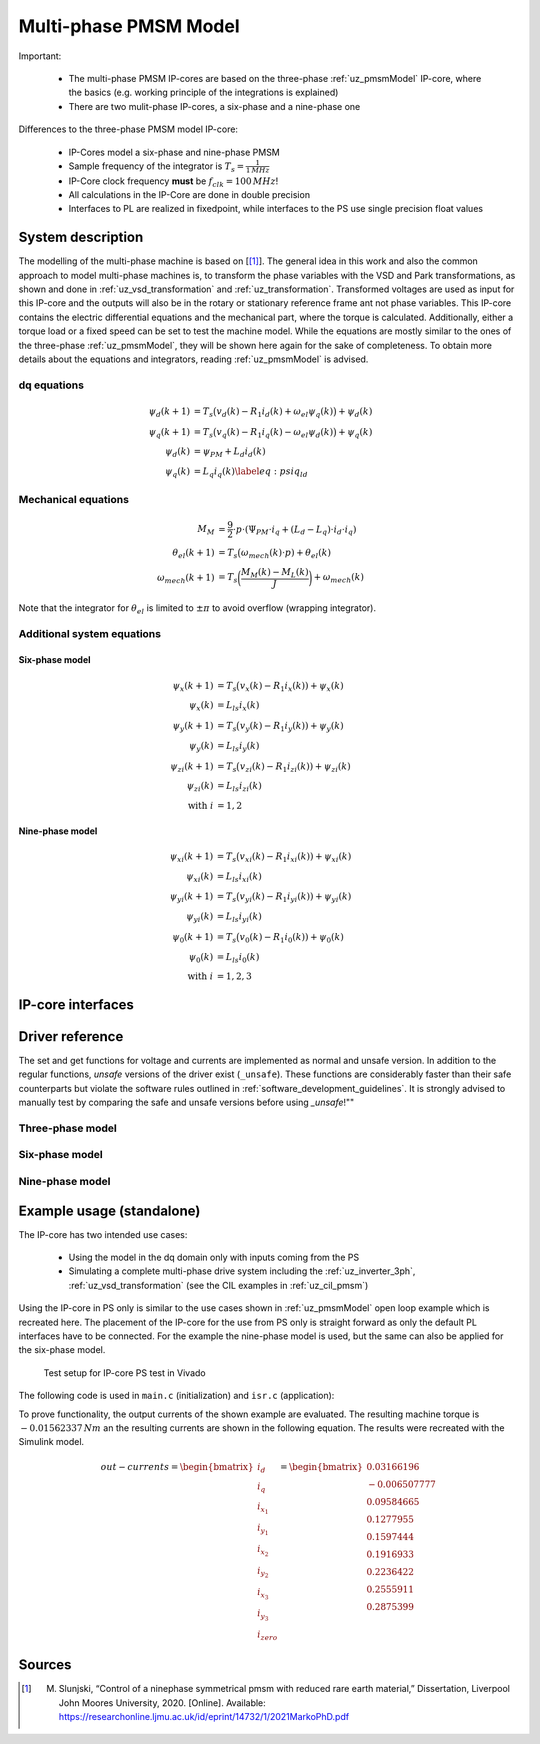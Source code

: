 .. _uz_pmsm_model_multiph_dq:

======================
Multi-phase PMSM Model
======================

Important:

 - The multi-phase PMSM IP-cores are based on the three-phase :ref:`uz_pmsmModel` IP-core, where the basics (e.g. working principle of the integrations is explained)
 - There are two mulit-phase IP-cores, a six-phase and a nine-phase one

Differences to the three-phase PMSM model IP-core:

 - IP-Cores model a six-phase and nine-phase PMSM
 - Sample frequency of the integrator is :math:`T_s=\frac{1}{1\,MHz}`
 - IP-Core clock frequency **must** be :math:`f_{clk}=100\,MHz`!
 - All calculations in the IP-Core are done in double precision
 - Interfaces to PL are realized in fixedpoint, while interfaces to the PS use single precision float values

System description
==================
The modelling of the multi-phase machine is based on [[#Slunjski_Diss]_].
The general idea in this work and also the common approach to model multi-phase machines is, to transform the phase variables with the VSD and Park transformations, as shown and done in :ref:`uz_vsd_transformation` and :ref:`uz_transformation`.
Transformed voltages are used as input for this IP-core and the outputs will also be in the rotary or stationary reference frame ant not phase variables.
This IP-core contains the electric differential equations and the mechanical part, where the torque is calculated.
Additionally, either a torque load or a fixed speed can be set to test the machine model.
While the equations are mostly similar to the ones of the three-phase :ref:`uz_pmsmModel`, they will be shown here again for the sake of completeness.
To obtain more details about the equations and integrators, reading :ref:`uz_pmsmModel` is advised.

dq equations
------------
.. math::

  \begin{align}
      \psi_{d}(k+1) &= T_s \big( v_{d}(k) - R_{1} i_{d}(k) + \omega_{el} \psi_{q}(k) \big) + \psi_{d}(k)\\
      \psi_{q}(k+1) &= T_s \big( v_{q}(k) - R_{1} i_{q}(k) - \omega_{el} \psi_{d}(k) \big) + \psi_{q}(k)\\
      \psi_{d}(k) &= \psi_{PM} + L_{d} i_{d}(k) \\
      \psi_{q}(k) &= L_{q} i_{q}(k) \label{eq:psiq_ld}
  \end{align}

Mechanical equations
--------------------
.. math::

  \begin{align}
    M_M &= \frac{9}{2}\cdot{p}\cdot{(\Psi_{PM}\cdot{i_q}+(L_d-L_q)\cdot{i_d}\cdot{i_q})}\\ 
    \theta_{el}(k+1) &= T_s \big(\omega_{mech}(k)\cdot{p}) + \theta_{el}(k)\\
    \omega_{mech}(k+1) &=  T_s \bigg( \frac{M_M(k)-M_L(k)}{J} \bigg) + \omega_{mech}(k)
  \end{align}

Note that the integrator for :math:`\theta_{el}` is limited to :math:`\pm \pi` to avoid overflow (wrapping integrator).

Additional system equations
---------------------------
Six-phase model
***************
.. math::

  \begin{align}
    \psi_{x}(k+1) &= T_s \big( v_{x}(k) - R_{1} i_{x}(k))+\psi_{x}(k)\\
    \psi_{x}(k) &= L_{ls} i_{x}(k) \\
    \psi_{y}(k+1) &= T_s \big( v_{y}(k) - R_{1} i_{y}(k))+\psi_{y}(k)\\
    \psi_{y}(k) &= L_{ls} i_{y}(k) \\
    \psi_{zi}(k+1) &= T_s \big( v_{zi}(k) - R_{1} i_{zi}(k))+\psi_{zi}(k)\\
    \psi_{zi}(k) &= L_{ls} i_{zi}(k) \\
    \nonumber\textrm{with } i&=1,2
  \end{align}

Nine-phase model
****************
.. math::

  \begin{align}
    \psi_{xi}(k+1) &= T_s \big( v_{xi}(k) - R_{1} i_{xi}(k))+\psi_{xi}(k)\\
    \psi_{xi}(k) &= L_{ls} i_{xi}(k) \\
    \psi_{yi}(k+1) &= T_s \big( v_{yi}(k) - R_{1} i_{yi}(k))+\psi_{yi}(k)\\
    \psi_{yi}(k) &= L_{ls} i_{yi}(k) \\
    \psi_{0}(k+1) &= T_s \big( v_{0}(k) - R_{1} i_{0}(k))+\psi_{0}(k) \\
    \psi_{0}(k) &= L_{ls} i_{0}(k) \\
    \nonumber\textrm{with } i&=1,2,3
  \end{align}

IP-core interfaces
==================
.. csv-table:: Interface of nine-phase PMSM Model IP-Core
   :file: uz_pmsm_model_multiph_dq_interfaces.csv
   :widths: 50 40 80 60 60 190
   :header-rows: 1

Driver reference
================
The set and get functions for voltage and currents are implemented as normal and unsafe version.
In addition to the regular functions, *unsafe* versions of the driver exist (``_unsafe``).
These functions are considerably faster than their safe counterparts but violate the software rules outlined in :ref:`software_development_guidelines`.
It is strongly advised to manually test by comparing the safe and unsafe versions before using *_unsafe*!""

Three-phase model
-----------------
.. doxygentypedef:: uz_pmsm_model3ph_dq_t

.. doxygenstruct:: uz_pmsm_model3ph_dq_config_t
  :members:

.. doxygenstruct:: uz_pmsm_model3ph_outputs_t
  :members:

.. doxygenstruct:: uz_pmsm_model3ph_inputs_t
  :members:

.. doxygenfunction:: uz_pmsm_model3ph_init

.. doxygenfunction:: uz_pmsm_model3ph_trigger_input_strobe

.. doxygenfunction:: uz_pmsm_model3ph_trigger_output_strobe

.. doxygenfunction:: uz_pmsm_model3ph_set_inputs

.. doxygenfunction:: uz_pmsm_model3ph_get_outputs

.. doxygenfunction:: uz_pmsm_model3ph_reset

.. doxygenfunction:: uz_pmsm_model_dq_set_use_axi_input

.. doxygenfunction:: uz_pmsm_model3ph_dq_get_input_voltages

Six-phase model
---------------
.. doxygentypedef:: uz_pmsm_model6ph_dq_t

.. doxygenstruct:: uz_pmsm_model6ph_dq_config_t
  :members:

.. doxygenstruct:: uz_pmsm_model6ph_dq_outputs_general_t
  :members:

.. doxygenfunction:: uz_pmsm_model6ph_dq_init

.. doxygenfunction:: uz_pmsm_model6ph_trigger_voltage_input_strobe

.. doxygenfunction:: uz_pmsm_model6ph_trigger_voltage_output_strobe

.. doxygenfunction:: uz_pmsm_model6ph_trigger_current_output_strobe

.. doxygenfunction:: uz_pmsm_model6ph_dq_set_inputs_general

.. doxygenfunction:: uz_pmsm_model6ph_dq_get_outputs_general

.. doxygenfunction:: uz_pmsm_model6ph_dq_set_voltage

.. doxygenfunction:: uz_pmsm_model6ph_dq_set_voltage_unsafe

.. doxygenfunction:: uz_pmsm_model6ph_dq_get_input_voltages

.. doxygenfunction:: uz_pmsm_model6ph_dq_get_input_voltages_unsafe

.. doxygenfunction:: uz_pmsm_model6ph_dq_get_output_currents

.. doxygenfunction:: uz_pmsm_model6ph_dq_get_output_currents_unsafe

.. doxygenfunction:: uz_pmsm_model6ph_dq_reset

.. doxygenfunction:: uz_pmsm_model6ph_dq_set_use_axi_input

Nine-phase model
----------------
.. doxygentypedef:: uz_pmsm_model9ph_dq_t

.. doxygenstruct:: uz_pmsm_model9ph_dq_config_t
  :members:

.. doxygenstruct:: uz_pmsm_model9ph_dq_outputs_general_t
  :members:

.. doxygenfunction:: uz_pmsm_model9ph_dq_init

.. doxygenfunction:: uz_pmsm_model9ph_trigger_voltage_input_strobe

.. doxygenfunction:: uz_pmsm_model9ph_trigger_voltage_output_strobe

.. doxygenfunction:: uz_pmsm_model9ph_trigger_current_output_strobe

.. doxygenfunction:: uz_pmsm_model9ph_dq_set_inputs_general

.. doxygenfunction:: uz_pmsm_model9ph_dq_get_outputs_general

.. doxygenfunction:: uz_pmsm_model9ph_dq_set_voltage

.. doxygenfunction:: uz_pmsm_model9ph_dq_set_voltage_unsafe

.. doxygenfunction:: uz_pmsm_model9ph_dq_get_input_voltages

.. doxygenfunction:: uz_pmsm_model9ph_dq_get_input_voltages_unsafe

.. doxygenfunction:: uz_pmsm_model9ph_dq_get_output_currents

.. doxygenfunction:: uz_pmsm_model9ph_dq_get_output_currents_unsafe

.. doxygenfunction:: uz_pmsm_model9ph_dq_reset

.. doxygenfunction:: uz_pmsm_model9ph_dq_set_use_axi_input

Example usage (standalone)
==========================
The IP-core has two intended use cases:

 - Using the model in the dq domain only with inputs coming from the PS
 - Simulating a complete multi-phase drive system including the :ref:`uz_inverter_3ph`, :ref:`uz_vsd_transformation` (see the CIL examples in :ref:`uz_cil_pmsm`)

Using the IP-core in PS only is similar to the use cases shown in :ref:`uz_pmsmModel` open loop example which is recreated here.
The placement of the IP-core for the use from PS only is straight forward as only the default PL interfaces have to be connected.
For the example the nine-phase model is used, but the same can also be applied for the six-phase model.

.. figure:: open_loop_ps.jpg

   Test setup for IP-core PS test in Vivado

The following code is used in ``main.c`` (initialization) and ``isr.c`` (application):

.. code-block:: c
  :caption: initialization in ``main.c`` (R5)

  #include "IP_Cores/uz_pmsm_model_9ph_dq/uz_pmsm_model9ph_dq.h"
  uz_pmsm_model9ph_dq_t *pmsm=NULL;
  struct uz_pmsm_model9ph_dq_config_t pmsm_config = {   // example config values
    .base_address=XPAR_UZ_PMSM_MODEL_0_BASEADDR,
    .ip_core_frequency_Hz = 100000000.0f,
    .polepairs = 3.0f,
    .r_1 = 31.3f,
    .inductance.d = 0.46f,
    .inductance.q = 0.46f,
    .inductance.x1 = 0.08f,
    .inductance.y1 = 0.08f,
    .inductance.x2 = 0.08f,
    .inductance.y2 = 0.08f,
    .inductance.x3 = 0.08f,
    .inductance.y3 = 0.08f,
    .inductance.zero = 0.08f,
    .psi_pm = 0.072f,
    .friction_coefficient = 0.001f,
    .coulomb_friction_constant = 0.001f,
    .inertia = 0.001f,
    .simulate_mechanical_system = false,
    .switch_pspl = true};

  // .. rest of the code in main.c before loop
  int main(void)
  // ..
    case init_ip_cores: // default line from main.c
      pmsm = uz_pmsm_model9ph_dq_init(pmsm_config);

.. code-block:: c
  :caption: usage in ``isr.c``

  #include "../IP_Cores/uz_pmsm_model_9ph_dq/uz_pmsm_model9ph_dq.h"
  extern uz_pmsm_model9ph_dq_t *pmsm;                               // pointer to PMSM object
  struct uz_pmsm_model9ph_dq_outputs_general_t out_general = {0};   // stores general outputs
  uz_9ph_dq_t in_voltages = {                                       // stores input voltages (set random voltages for testing)
		.d = 1.0f,
		.q = 2.0f,
		.x1 = 3.0f,
		.y1 = 4.0f,
		.x2 = 5.0f,
		.y2 = 6.0f,
		.x3 = 7.0f,
		.y3 = 8.0f,
		.zero = 9.0f};                                   
  uz_9ph_dq_t out_currents = {0};                                   // stores output currents
  float omega_mech = 10.0f;                                         // fixed speed can be set from Expressions with this variable
  int reset = 0;                                                    // use reset variable to reset integrators from Expressions 

  // .. rest of the code in isr.c before loop
  void ISR_Control(void *data)
  // ..
    update_speed_and_position_of_encoder_on_D5(&Global_Data);       // default line from isr.c

    if(reset)
      uz_pmsm_model9ph_dq_reset(pmsm);                              // use reset variable to reset integrators from Expressions   

    uz_pmsm_model9ph_dq_set_inputs_general(pmsm,omega_mech,0.0f);   // set fixed speed, because load simulation is disabled by pmsm_config.simulate_mechanical_system
    uz_pmsm_model9ph_dq_set_voltage(pmsm,in_voltages);              // set input voltage
    out_general = uz_pmsm_model9ph_dq_get_outputs_general(pmsm);    // read out resulting general outputs
    out_currents = uz_pmsm_model9ph_dq_get_output_currents(pmsm);   // read out actual currents

To prove functionality, the output currents of the shown example are evaluated.
The resulting machine torque is :math:`-0.01562337\,Nm` an the resulting currents are shown in the following equation.
The results were recreated with the Simulink model.

.. math::

  \begin{align}
    out-currents = 
    \begin{bmatrix} i_{d} \\ i_{q} \\ i_{x_1} \\ i_{y_1} \\ i_{x_2} \\ i_{y_2} \\ i_{x_3} \\ i_{y_3} \\ i_{zero} \end{bmatrix} = 
    \begin{bmatrix} 0.03166196\\ -0.006507777 \\ 0.09584665 \\ 0.1277955 \\ 0.1597444 \\ 0.1916933 \\ 0.2236422 \\ 0.2555911 \\ 0.2875399 \end{bmatrix}
  \end{align}

Sources
=======
.. [#Slunjski_Diss] M. Slunjski, “Control of a ninephase symmetrical pmsm with reduced rare earth material,” Dissertation, Liverpool John Moores University, 2020. [Online]. Available: https://researchonline.ljmu.ac.uk/id/eprint/14732/1/2021MarkoPhD.pdf